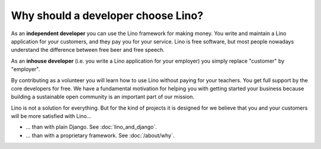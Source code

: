 .. _lino.dev.why:

====================================
Why should a developer choose Lino?
====================================

As an **independent developer** you can use the Lino framework for making
money. You write and maintain a Lino application for your customers, and they
pay you for your service. Lino is free software, but most people nowadays
understand the difference between free beer and free speech.

As an **inhouse developer** (i.e. you write a Lino application for your
employer) you simply replace "customer" by "employer".

By contributing as a volunteer you will learn how to use Lino without paying
for your teachers.  You get full support by the core developers for free.  We
have a fundamental motivation for helping you with getting started your
business because building a sustainable open community is an important part of
our mission.

Lino is not a solution for everything. But for the kind of projects it is
designed for we believe that you and your customers will be more satisfied with
Lino...

- ... than with plain Django. See
  :doc:`lino_and_django`.

- ... than with a proprietary framework. See :doc:`/about/why`.



